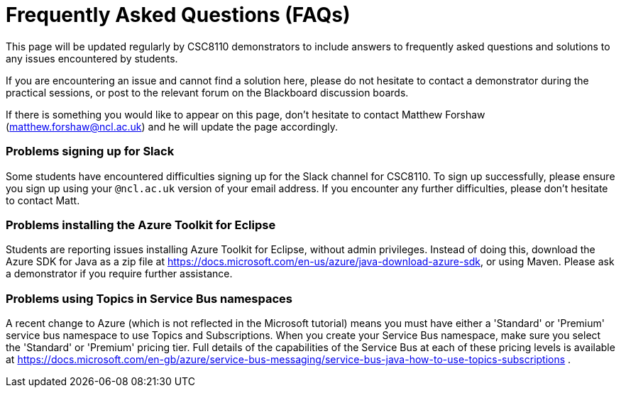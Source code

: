 = Frequently Asked Questions (FAQs)

This page will be updated regularly by CSC8110 demonstrators to include answers to frequently asked questions and solutions to any issues encountered by students.

If you are encountering an issue and cannot find a solution here, please do not hesitate to contact a demonstrator during the practical sessions, or post to the relevant forum on the Blackboard discussion boards.

If there is something you would like to appear on this page, don't hesitate to contact Matthew Forshaw (mailto:matthew.forshaw@ncl.ac.uk[matthew.forshaw@ncl.ac.uk])  and he will update the page accordingly.

=== Problems signing up for Slack
Some students have encountered difficulties signing up for the Slack channel for CSC8110. To sign up successfully, please ensure you sign up using your `@ncl.ac.uk` version of your email address. If you encounter any further difficulties, please don't hesitate to contact Matt.


=== Problems installing the Azure Toolkit for Eclipse
Students are reporting issues installing Azure Toolkit for Eclipse, without admin privileges. Instead of doing this, download the Azure SDK for Java as a zip file at https://docs.microsoft.com/en-us/azure/java-download-azure-sdk, or using Maven. Please ask a demonstrator if you require further assistance.

=== Problems using Topics in Service Bus namespaces
A recent change to Azure (which is not reflected in the Microsoft tutorial) means you must have either a 'Standard' or 'Premium' service bus namespace to use Topics and Subscriptions. When you create your Service Bus namespace, make sure you select the 'Standard' or 'Premium' pricing tier. Full details of the capabilities of the Service Bus at each of these pricing levels is available at https://docs.microsoft.com/en-gb/azure/service-bus-messaging/service-bus-java-how-to-use-topics-subscriptions .
